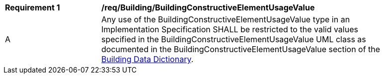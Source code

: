 [[req_Building_BuildingConstructiveElementUsageValue]]
[width="90%",cols="2,6"]
|===
^|*Requirement  {counter:req-id}* |*/req/Building/BuildingConstructiveElementUsageValue* 
^|A |Any use of the BuildingConstructiveElementUsageValue type in an Implementation Specification SHALL be restricted to the valid values specified in the BuildingConstructiveElementUsageValue UML class as documented in the BuildingConstructiveElementUsageValue section of the <<BuildingConstructiveElementUsageValue-section,Building Data Dictionary>>.
|===
